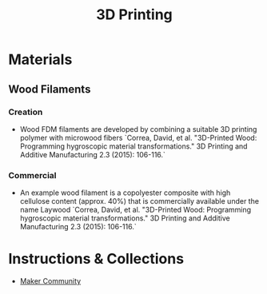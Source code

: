 #+title: 3D Printing

* Materials
** Wood Filaments
*** Creation

- Wood FDM filaments are developed by combining a suitable 3D printing polymer with microwood fibers `Correa, David, et al. "3D-Printed Wood: Programming hygroscopic material transformations." 3D Printing and Additive Manufacturing 2.3 (2015): 106-116.`

*** Commercial

- An example wood filament is a copolyester composite with high cellulose content (approx. 40%) that is commercially available under the name Laywood `Correa, David, et al. "3D-Printed Wood: Programming hygroscopic material transformations." 3D Printing and Additive Manufacturing 2.3 (2015): 106-116.`

* Instructions & Collections

- [[file:20201230225223-maker_community.org][Maker Community]]
